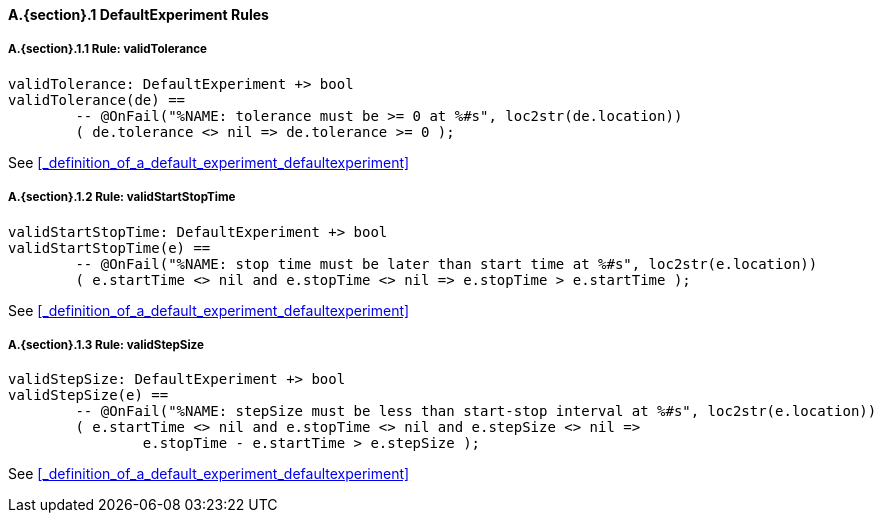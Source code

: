// This adds the "functions" section header for VDM only
ifdef::hidden[]
// {vdm}
functions
// {vdm}
endif::[]

==== A.{section}.{counter:subsection} DefaultExperiment Rules
:!typerule:
===== A.{section}.{subsection}.{counter:typerule} Rule: validTolerance
[[validTolerance]]
ifdef::hidden[]
// {vdm}

-- @DocLink("<FMI2_STANDARD>#_definition_of_a_default_experiment_defaultexperiment")
// {vdm}
endif::[]
// {vdm}
----
validTolerance: DefaultExperiment +> bool
validTolerance(de) ==
	-- @OnFail("%NAME: tolerance must be >= 0 at %#s", loc2str(de.location))
	( de.tolerance <> nil => de.tolerance >= 0 );
----
// {vdm}
See <<_definition_of_a_default_experiment_defaultexperiment>>

===== A.{section}.{subsection}.{counter:typerule} Rule: validStartStopTime
[[validStartStopTime]]
ifdef::hidden[]
// {vdm}

-- @DocLink("<FMI2_STANDARD>#_definition_of_a_default_experiment_defaultexperiment")
// {vdm}
endif::[]
// {vdm}
----
validStartStopTime: DefaultExperiment +> bool
validStartStopTime(e) ==
	-- @OnFail("%NAME: stop time must be later than start time at %#s", loc2str(e.location))
	( e.startTime <> nil and e.stopTime <> nil => e.stopTime > e.startTime );
----
// {vdm}
See <<_definition_of_a_default_experiment_defaultexperiment>>

===== A.{section}.{subsection}.{counter:typerule} Rule: validStepSize
[[validStepSize]]
ifdef::hidden[]
// {vdm}

-- @DocLink("<FMI2_STANDARD>#_definition_of_a_default_experiment_defaultexperiment")
// {vdm}
endif::[]
// {vdm}
----
validStepSize: DefaultExperiment +> bool
validStepSize(e) ==
	-- @OnFail("%NAME: stepSize must be less than start-stop interval at %#s", loc2str(e.location))
	( e.startTime <> nil and e.stopTime <> nil and e.stepSize <> nil =>
		e.stopTime - e.startTime > e.stepSize );
----
// {vdm}
See <<_definition_of_a_default_experiment_defaultexperiment>>
